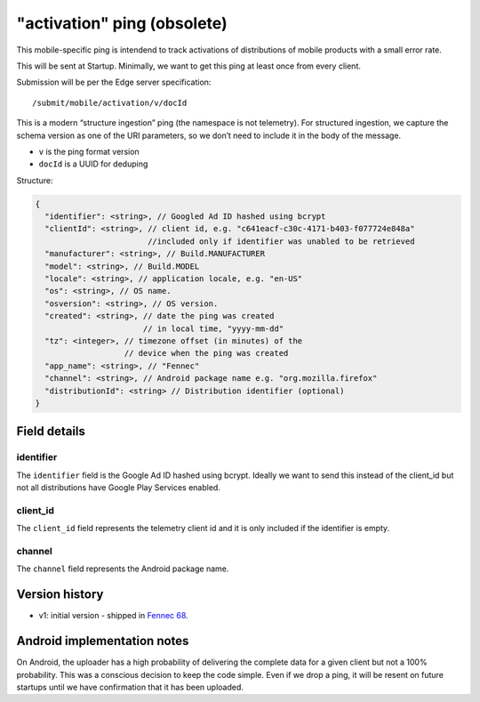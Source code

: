 
"activation" ping (obsolete)
============================

This mobile-specific ping is intendend to track activations of distributions of mobile products
with a small error rate.

This will be sent at Startup. Minimally, we want to get this ping at least once from every client.

Submission will be per the Edge server specification::

    /submit/mobile/activation/v/docId

This is a modern “structure ingestion” ping (the namespace is not telemetry). For structured
ingestion, we capture the schema version as one of the URI parameters, so we don’t need to
include it in the body of the message.

* ``v`` is the ping format version
* ``docId`` is a UUID for deduping

Structure:

.. code-block:: js

    {
      "identifier": <string>, // Googled Ad ID hashed using bcrypt
      "clientId": <string>, // client id, e.g. "c641eacf-c30c-4171-b403-f077724e848a"
                            //included only if identifier was unabled to be retrieved
      "manufacturer": <string>, // Build.MANUFACTURER
      "model": <string>, // Build.MODEL
      "locale": <string>, // application locale, e.g. "en-US"
      "os": <string>, // OS name.
      "osversion": <string>, // OS version.
      "created": <string>, // date the ping was created
                           // in local time, "yyyy-mm-dd"
      "tz": <integer>, // timezone offset (in minutes) of the
                       // device when the ping was created
      "app_name": <string>, // "Fennec"
      "channel": <string>, // Android package name e.g. "org.mozilla.firefox"
      "distributionId": <string> // Distribution identifier (optional)
    }


Field details
-------------

identifier
~~~~~~~~~~
The ``identifier`` field is the Google Ad ID hashed using bcrypt. Ideally we want to send this instead of the
client_id but not all distributions have Google Play Services enabled.

client_id
~~~~~~~~~~
The ``client_id`` field represents the telemetry client id and it is only included if the identifier is empty.

channel
~~~~~~~
The ``channel`` field represents the Android package name.

Version history
---------------
* v1: initial version - shipped in `Fennec 68 <https://bugzilla.mozilla.org/show_bug.cgi?id=1534451>`_.

Android implementation notes
----------------------------
On Android, the uploader has a high probability of delivering the complete data
for a given client but not a 100% probability. This was a conscious decision to
keep the code simple. Even if we drop a ping, it will be resent on future startups
until we have confirmation that it has been uploaded.
